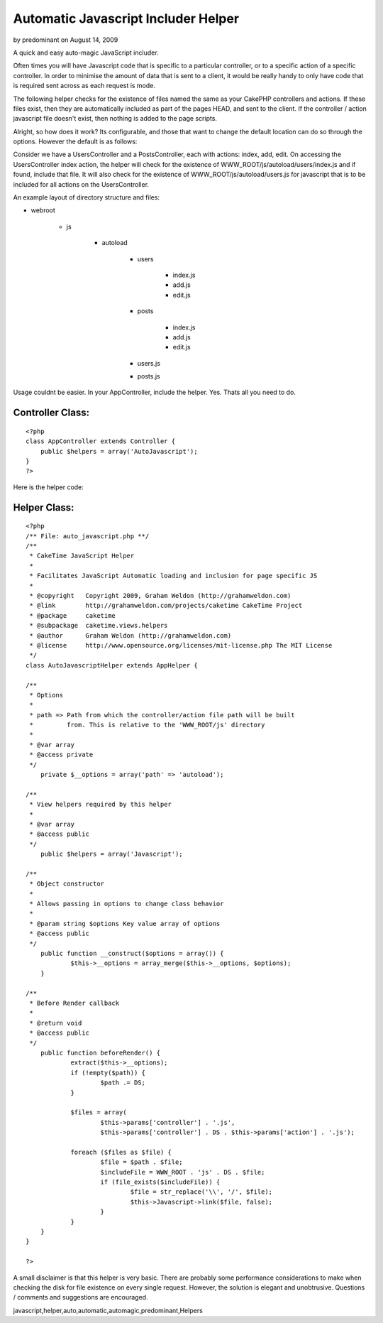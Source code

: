 Automatic Javascript Includer Helper
====================================

by predominant on August 14, 2009

A quick and easy auto-magic JavaScript includer.

Often times you will have Javascript code that is specific to a
particular controller, or to a specific action of a specific
controller. In order to minimise the amount of data that is sent to a
client, it would be really handy to only have code that is required
sent across as each request is mode.

The following helper checks for the existence of files named the same
as your CakePHP controllers and actions. If these files exist, then
they are automatically included as part of the pages HEAD, and sent to
the client. If the controller / action javascript file doesn't exist,
then nothing is added to the page scripts.

Alright, so how does it work? Its configurable, and those that want to
change the default location can do so through the options. However the
default is as follows:

Consider we have a UsersController and a PostsController, each with
actions: index, add, edit. On accessing the UsersController index
action, the helper will check for the existence of
WWW_ROOT/js/autoload/users/index.js and if found, include that file.
It will also check for the existence of WWW_ROOT/js/autoload/users.js
for javascript that is to be included for all actions on the
UsersController.

An example layout of directory structure and files:


+ webroot

    + js

        + autoload

            + users

                + index.js
                + add.js
                + edit.js

            + posts

                + index.js
                + add.js
                + edit.js

            + users.js
            + posts.js




Usage couldnt be easier. In your AppController, include the helper.
Yes. Thats all you need to do.


Controller Class:
`````````````````

::

    <?php 
    class AppController extends Controller {
    	public $helpers = array('AutoJavascript');
    }
    ?>


Here is the helper code:


Helper Class:
`````````````

::

    <?php 
    /** File: auto_javascript.php **/
    /**
     * CakeTime JavaScript Helper
     *
     * Facilitates JavaScript Automatic loading and inclusion for page specific JS
     *
     * @copyright   Copyright 2009, Graham Weldon (http://grahamweldon.com)
     * @link        http://grahamweldon.com/projects/caketime CakeTime Project
     * @package     caketime
     * @subpackage  caketime.views.helpers
     * @author      Graham Weldon (http://grahamweldon.com)
     * @license     http://www.opensource.org/licenses/mit-license.php The MIT License
     */
    class AutoJavascriptHelper extends AppHelper {
    
    /**
     * Options
     *
     * path => Path from which the controller/action file path will be built
     *         from. This is relative to the 'WWW_ROOT/js' directory
     *
     * @var array
     * @access private
     */
    	private $__options = array('path' => 'autoload');
    
    /**
     * View helpers required by this helper
     *
     * @var array
     * @access public
     */
    	public $helpers = array('Javascript');
    
    /**
     * Object constructor
     *
     * Allows passing in options to change class behavior
     *
     * @param string $options Key value array of options
     * @access public
     */
    	public function __construct($options = array()) {
    		$this->__options = array_merge($this->__options, $options);
    	}
    
    /**
     * Before Render callback
     *
     * @return void
     * @access public
     */
    	public function beforeRender() {
    		extract($this->__options);
    		if (!empty($path)) {
    			$path .= DS;
    		}
    
    		$files = array(
    			$this->params['controller'] . '.js',
    			$this->params['controller'] . DS . $this->params['action'] . '.js');
    
    		foreach ($files as $file) {
    			$file = $path . $file;
    			$includeFile = WWW_ROOT . 'js' . DS . $file;
    			if (file_exists($includeFile)) {
    				$file = str_replace('\\', '/', $file);
    				$this->Javascript->link($file, false);
    			}
    		}
    	}
    }
    
    ?>


A small disclaimer is that this helper is very basic. There are
probably some performance considerations to make when checking the
disk for file existence on every single request. However, the solution
is elegant and unobtrusive. Questions / comments and suggestions are
encouraged.



.. author:: predominant
.. categories:: articles, helpers
.. tags::
javascript,helper,auto,automatic,automagic,predominant,Helpers

